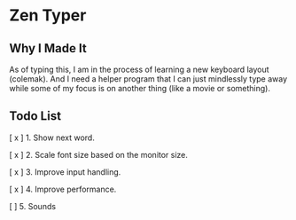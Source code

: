 * Zen Typer

[[./preview.gif]]

** Why I Made It
As of typing this, I am in the process of learning a new keyboard layout (colemak). And I need a helper program that I can just mindlessly type away while some of my focus is on another thing (like a movie or something).

** Todo List
[ x ] 1. Show next word.

[ x ] 2. Scale font size based on the monitor size.

[ x ] 3. Improve input handling.

[ x ] 4. Improve performance.

[  ] 5. Sounds
